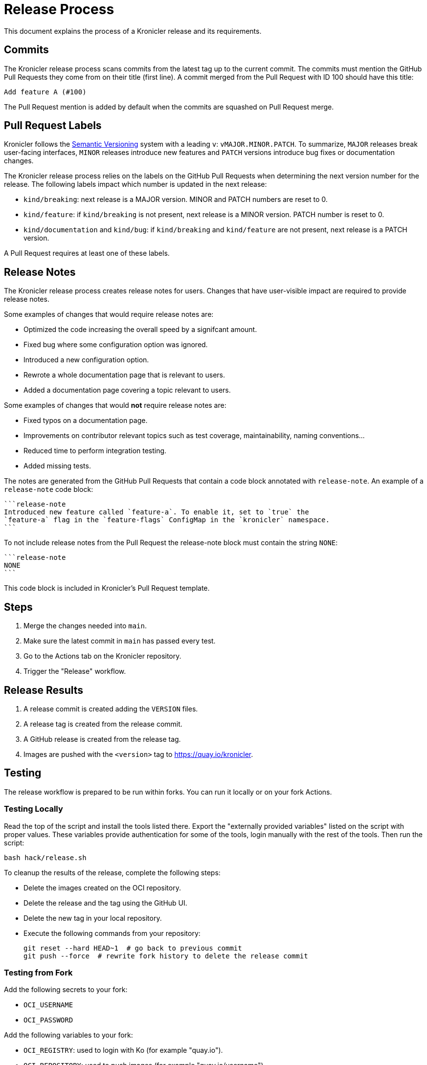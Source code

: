 = Release Process

This document explains the process of a Kronicler release and its requirements.

== Commits

The Kronicler release process scans commits from the latest tag up to the current
commit. The commits must mention the GitHub Pull Requests they come from on their
title (first line). A commit merged from the Pull Request with ID 100 should have
this title:

[source,text]
----
Add feature A (#100)
----

The Pull Request mention is added by default when the commits are squashed on
Pull Request merge.

== Pull Request Labels

Kronicler follows the
link:https://semver.org/[Semantic Versioning]
system with a leading `v`: `vMAJOR.MINOR.PATCH`. To summarize, `MAJOR` releases
break user-facing interfaces, `MINOR` releases introduce new features and `PATCH`
versions introduce bug fixes or documentation changes.

The Kronicler release process relies on the labels on the GitHub Pull Requests
when determining the next version number for the release. The following labels
impact which number is updated in the next release:

* `kind/breaking`: next release is a MAJOR version. MINOR and PATCH numbers are reset to 0.
* `kind/feature`: if `kind/breaking` is not present, next release is a MINOR version.
PATCH number is reset to 0.
* `kind/documentation` and `kind/bug`: if `kind/breaking` and `kind/feature` are
not present, next release is a PATCH version.

A Pull Request requires at least one of these labels.

== Release Notes

The Kronicler release process creates release notes for users. Changes
that have user-visible impact are required to provide release notes.

Some examples of changes that would require release notes are:

* Optimized the code increasing the overall speed by a signifcant amount.
* Fixed bug where some configuration option was ignored.
* Introduced a new configuration option.
* Rewrote a whole documentation page that is relevant to users.
* Added a documentation page covering a topic relevant to users.

Some examples of changes that would **not** require release notes are:

* Fixed typos on a documentation page.
* Improvements on contributor relevant topics such as test coverage, maintainability,
naming conventions...
* Reduced time to perform integration testing.
* Added missing tests.

The notes are generated from the GitHub Pull Requests that contain a code block
annotated with `release-note`. An example of a `release-note` code block:

[source,text]
----
```release-note
Introduced new feature called `feature-a`. To enable it, set to `true` the
`feature-a` flag in the `feature-flags` ConfigMap in the `kronicler` namespace.
```
----

To not include release notes from the Pull Request the release-note block must
contain the string `NONE`:

[source,text]
----
```release-note
NONE
```
----

This code block is included in Kronicler's Pull Request template.

== Steps

. Merge the changes needed into `main`.
. Make sure the latest commit in `main` has passed every test.
. Go to the Actions tab on the Kronicler repository.
. Trigger the "Release" workflow.

== Release Results

. A release commit is created adding the `VERSION` files.
. A release tag is created from the release commit.
. A GitHub release is created from the release tag.
. Images are pushed with the `<version>` tag to https://quay.io/kronicler.

== Testing

The release workflow is prepared to be run within forks. You can run it locally
or on your fork Actions.

=== Testing Locally

Read the top of the script and install the tools listed there. Export
the "externally provided variables" listed on the script with proper values.
These variables provide authentication for some of the tools, login manually with
the rest of the tools. Then run the script:

[source,bash]
----
bash hack/release.sh
----

To cleanup the results of the release, complete the following steps:

* Delete the images created on the OCI repository.
* Delete the release and the tag using the GitHub UI.
* Delete the new tag in your local repository.
* Execute the following commands from your repository:
+
[source,bash]
----
git reset --hard HEAD~1  # go back to previous commit
git push --force  # rewrite fork history to delete the release commit
----

=== Testing from Fork

Add the following secrets to your fork:

* `OCI_USERNAME`
* `OCI_PASSWORD`

Add the following variables to your fork:

* `OCI_REGISTRY`: used to login with Ko (for example "quay.io").
* `OCI_REPOSITORY`: used to push images (for example "quay.io/username")

Then execute the release workflow from the branch you are making changes to.

To cleanup the results of the release, complete the following steps.

* Delete the different artifacts created on the OCI repository.
* Delete the release and the tag using the GitHub UI.
* From your local git repository run `git push --force` to delete the commit
  introduced by the workflow on the remote repository.

== Notes

. The release process uses the Kubernetes tool
link:https://github.com/kubernetes/release/tree/master/cmd/release-notes[release-notes].
Using this tool delegates complexity but makes us follow certain practices such as using
`kind/*` labels on GitHub Pull Requests.

